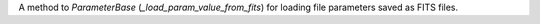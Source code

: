 A method to `ParameterBase` (`_load_param_value_from_fits`) for loading file parameters saved as FITS files.
